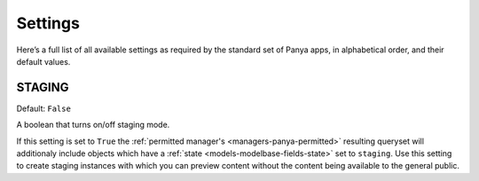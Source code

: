 .. _settings:
Settings
========
Here’s a full list of all available settings as required by the standard set of Panya apps, in alphabetical order, and their default values.

.. _settings-staging:
STAGING
-------
Default: ``False``

A boolean that turns on/off staging mode.

If this setting is set to ``True`` the :ref:`permitted manager's <managers-panya-permitted>` resulting queryset will additionaly include objects which have a :ref:`state <models-modelbase-fields-state>` set to ``staging``. Use this setting to create staging instances with which you can preview content without the content being available to the general public.
